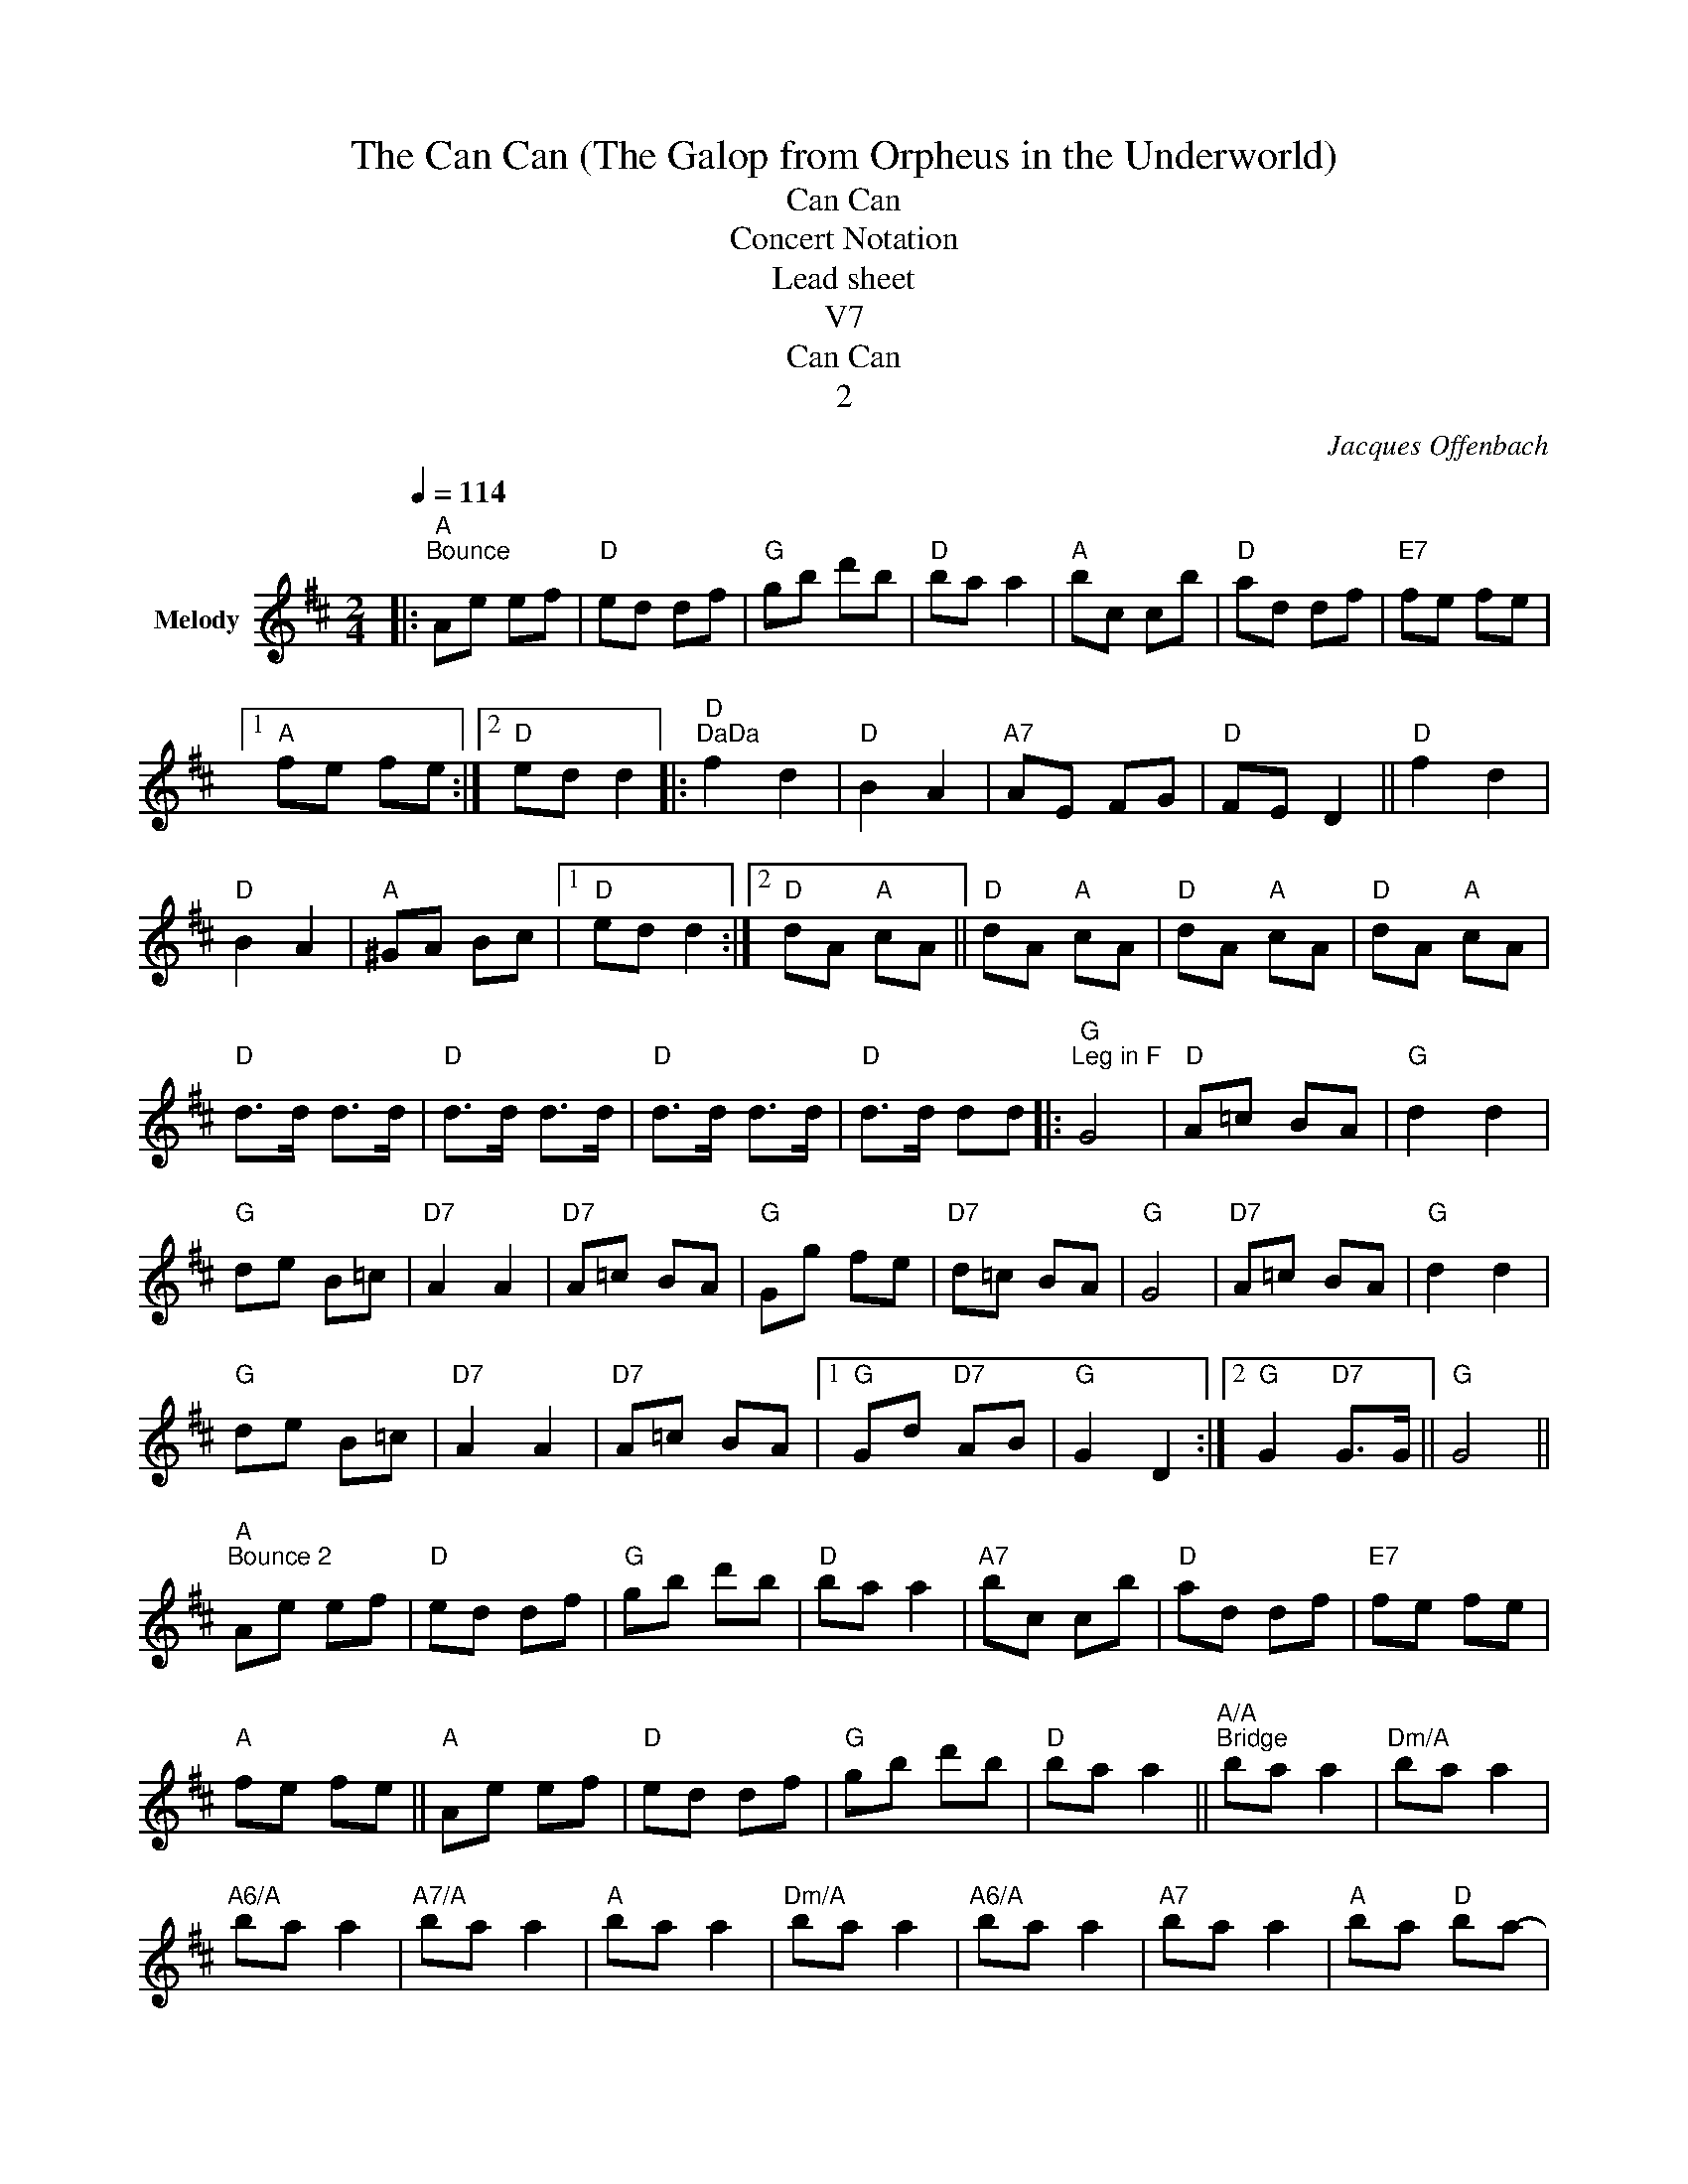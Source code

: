 X:1
T:The Can Can (The Galop from Orpheus in the Underworld)
T:Can Can
T:Concert Notation
T:Lead sheet
T:V7
T:Can Can
T:2
C:Jacques Offenbach
Z:Public Domain
L:1/8
Q:1/4=114
M:2/4
K:none
V:1 treble transpose=-2 nm="Melody"
%%MIDI program 71
%%MIDI control 7 107
%%MIDI control 10 64
V:1
[K:D]|:"A""^Bounce" Ae ef |"D" ed df |"G" gb d'b |"D" ba a2 |"A" bc cb |"D" ad df |"E7" fe fe |1 %7
"A" fe fe :|2"D" ed d2 |:"D""^DaDa" f2 d2 |"D" B2 A2 |"A7" AE FG |"D" FE D2 ||"D" f2 d2 | %14
"D" B2 A2 |"A" ^GA Bc |1"D" ed d2 :|2"D" dA"A" cA ||"D" dA"A" cA |"D" dA"A" cA |"D" dA"A" cA | %21
"D" d>d d>d |"D" d>d d>d |"D" d>d d>d |"D" d>d dd |:"G""^Leg in F" G4 |"D" A=c BA |"G" d2 d2 | %28
"G" de B=c |"D7" A2 A2 |"D7" A=c BA |"G" Gg fe |"D7" d=c BA |"G" G4 |"D7" A=c BA |"G" d2 d2 | %36
"G" de B=c |"D7" A2 A2 |"D7" A=c BA |1"G" Gd"D7" AB |"G" G2 D2 :|2"G" G2"D7" G>G ||"G" G4 || %43
"A""^Bounce 2" Ae ef |"D" ed df |"G" gb d'b |"D" ba a2 |"A7" bc cb |"D" ad df |"E7" fe fe | %50
"A" fe fe ||"A" Ae ef |"D" ed df |"G" gb d'b |"D" ba a2 ||"A/A""^Bridge" ba a2 |"Dm/A" ba a2 | %57
"A6/A" ba a2 |"A7/A" ba a2 |"A" ba a2 |"Dm/A" ba a2 |"A6/A" ba a2 |"A7" ba a2 |"A" ba"D" ba- | %64
"A" ba"D/A" ba |"A" ba"D/A" ba |"A" ba"A7" ba |:"D""^Leg in C" d4 |"A7" eg fe |"D" a2 a2 | %70
"D" ab fg |"A7" e2 e2 |"A7" eg fe |"D" dd' c'b |"A7" ag fe |"D" d4 |"A7" eg fe |"D" a2 a2 | ab fg | %79
"A7" e2 e2 |"A7" eg fe |1"D" da"A7" ef |"D" d2 A2 :|2"D" d2 d2 ||"A" e2"D7" f2 || %85
"G""^Big Ending" ag c'b |"G" ag fe |"D" d2"A7" d2 |"D" e2"A7" f2 ||"G" ag c'b |"G" ag fe | %91
"D" da"A7" ef |"D" da"A7" ef ||"D" da"A7" ef |"D" da"A7" ef |"D" d2 z2 |"D" d2 z2 |"D" d2"D" d2 | %98
"D" d2 z2 |] %99

